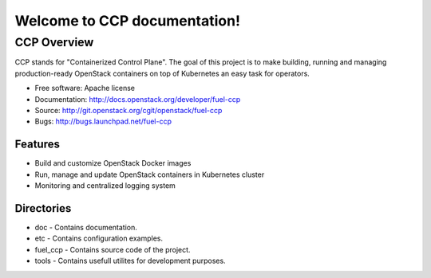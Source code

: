 =============================
Welcome to CCP documentation!
=============================

CCP Overview
============

CCP stands for "Containerized Control Plane". The goal of this project is to
make building, running and managing production-ready OpenStack containers
on top of Kubernetes an easy task for operators.

* Free software: Apache license
* Documentation: http://docs.openstack.org/developer/fuel-ccp
* Source: http://git.openstack.org/cgit/openstack/fuel-ccp
* Bugs: http://bugs.launchpad.net/fuel-ccp

Features
--------

* Build and customize OpenStack Docker images
* Run, manage and update OpenStack containers in Kubernetes cluster
* Monitoring and centralized logging system

Directories
-----------

- doc - Contains documentation.
- etc - Contains configuration examples.
- fuel_ccp - Contains source code of the project.
- tools - Contains usefull utilites for development purposes.
